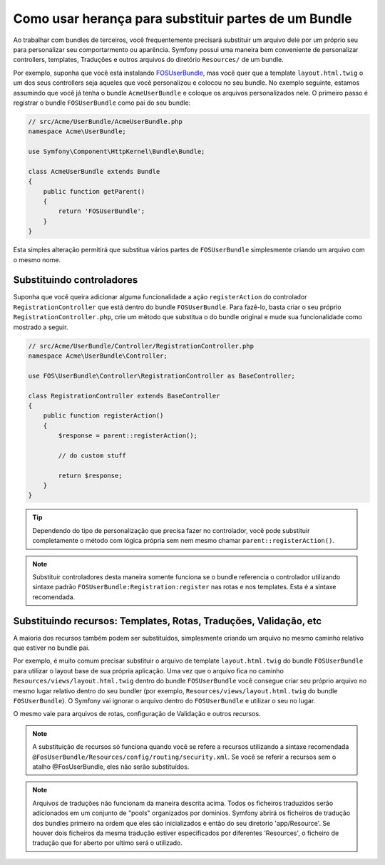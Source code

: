 .. index::
   single: Bundle; Inheritance

Como usar herança para substituir partes de um Bundle
=====================================================

Ao trabalhar com bundles de terceiros, você frequentemente precisará substituir
um arquivo dele por um próprio seu para personalizar seu comportarmento ou aparência.
Symfony possui uma maneira bem conveniente de personalizar controllers, templates,
Traduções e outros arquivos do diretório ``Resources/`` de um bundle.

Por exemplo, suponha que você está instalando `FOSUserBundle`_, mas você quer
que a template ``layout.html.twig`` o um dos seus controllers seja aqueles
que você personalizou e colocou no seu bundle. No exemplo seguinte, estamos assumindo
que você já tenha o bundle ``AcmeUserBundle`` e coloque os arquivos personalizados nele.
O primeiro passo é registrar o bundle ``FOSUserBundle`` como pai do seu bundle:

.. code-block:: php

    // src/Acme/UserBundle/AcmeUserBundle.php
    namespace Acme\UserBundle;

    use Symfony\Component\HttpKernel\Bundle\Bundle;

    class AcmeUserBundle extends Bundle
    {
        public function getParent()
        {
            return 'FOSUserBundle';
        }
    }

Esta simples alteração permitirá que substitua vários partes de ``FOSUserBundle``
simplesmente criando um arquivo com o mesmo nome.

Substituindo controladores
~~~~~~~~~~~~~~~~~~~~~~~~~~

Suponha que você queira adicionar alguma funcionalidade a ação ``registerAction``
do controlador ``RegistrationController`` que está dentro do bundle ``FOSUserBundle``.
Para fazê-lo, basta criar o seu próprio ``RegistrationController.php``, crie um método
que substitua o do bundle original e mude sua funcionalidade como mostrado a seguir.

.. code-block:: php

    // src/Acme/UserBundle/Controller/RegistrationController.php
    namespace Acme\UserBundle\Controller;

    use FOS\UserBundle\Controller\RegistrationController as BaseController;

    class RegistrationController extends BaseController
    {
        public function registerAction()
        {
            $response = parent::registerAction();
            
            // do custom stuff
            
            return $response;
        }
    }

.. tip::

    Dependendo do tipo de personalização que precisa fazer no controlador, você
    pode substituir completamente o método com lógica própria sem nem mesmo
    chamar ``parent::registerAction()``.

.. note::

    Substituir controladores desta maneira somente funciona se o bundle referencia
    o controlador utilizando sintaxe padrão ``FOSUserBundle:Registration:register``
    nas rotas e nos templates. Esta é a sintaxe recomendada.

Substituindo recursos: Templates, Rotas, Traduções, Validação, etc
~~~~~~~~~~~~~~~~~~~~~~~~~~~~~~~~~~~~~~~~~~~~~~~~~~~~~~~~~~~~~~~~~~

A maioria dos recursos também podem ser substituídos, simplesmente criando um arquivo
no mesmo caminho relativo que estiver no bundle pai.

Por exemplo, é muito comum precisar substituir o arquivo de template ``layout.html.twig``
do bundle ``FOSUserBundle`` para utilizar o layout base de sua própria aplicação.
Uma vez que o arquivo fica no caminho ``Resources/views/layout.html.twig`` dentro do bundle
``FOSUserBundle`` você consegue criar seu próprio arquivo no mesmo lugar relativo dentro do seu bundler (por exemplo,
``Resources/views/layout.html.twig`` do bundle ``FOSUserBundle``). O Symfony vai
ignorar o arquivo dentro do ``FOSUserBundle`` e utilizar o seu no lugar.

O mesmo vale para arquivos de rotas, configuração de Validação e outros recursos.

.. note::

    A substituição de recursos só funciona quando você se refere a recursos utilizando
    a sintaxe recomendada ``@FosUserBundle/Resources/config/routing/security.xml``.
    Se você se referir a recursos sem o atalho @FosUserBundle, eles não serão substituídos.

.. note::

    Arquivos de traduções não funcionam da maneira descrita acima. Todos os ficheiros traduzidos serão adicionados em um conjunto de "pools" organizados por dominios. Symfony abrirá os ficheiros de tradução dos bundles primeiro na ordem que eles são inicializados e então do seu diretorio 'app/Resource'. Se houver dois ficheiros da mesma tradução estiver especificados por diferentes 'Resources', o ficheiro de tradução que for aberto por ultimo será o utilizado.

.. _`FOSUserBundle`: https://github.com/friendsofsymfony/fosuserbundle